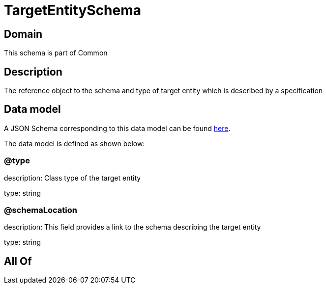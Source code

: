 = TargetEntitySchema

[#domain]
== Domain

This schema is part of Common

[#description]
== Description

The reference object to the schema and type of target entity which is described by a specification


[#data_model]
== Data model

A JSON Schema corresponding to this data model can be found https://tmforum.org[here].

The data model is defined as shown below:


=== @type
description: Class type of the target entity

type: string


=== @schemaLocation
description: This field provides a link to the schema describing the target entity

type: string


[#all_of]
== All Of


